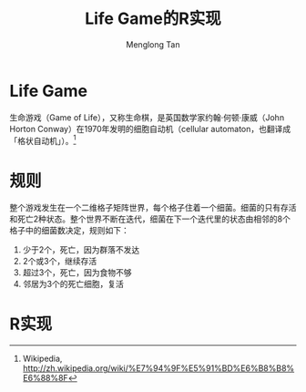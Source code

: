 # -*- org -*-

#+TITLE: Life Game的R实现
#+AUTHOR: Menglong Tan
#+EMAIL: tanmenglong AT gmail DOT com

* Life Game
  生命游戏（Game of Life），又称生命棋，是英国数学家约翰·何顿·康威（John Horton Conway）在1970年发明的细胞自动机（cellular automaton，也翻译成「格状自动机」）。[fn:1]
  [[./life_game_live.gif]]
* 规则
  整个游戏发生在一个二维格子矩阵世界，每个格子住着一个细菌。细菌的只有存活和死亡2种状态。整个世界不断在迭代，细菌在下一个迭代里的状态由相邻的8个格子中的细菌数决定，规则如下：
  1. 少于2个，死亡，因为群落不发达
  2. 2个或3个，继续存活
  3. 超过3个，死亡，因为食物不够
  4. 邻居为3个的死亡细胞，复活
* R实现


[fn:1] Wikipedia, [[http://zh.wikipedia.org/wiki/%E7%94%9F%E5%91%BD%E6%B8%B8%E6%88%8F]]








